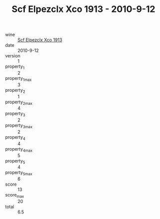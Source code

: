 :PROPERTIES:
:ID:                     3045a2a0-f7e6-4e9b-91fb-ad807432496e
:END:
#+TITLE: Scf Elpezclx Xco 1913 - 2010-9-12

- wine :: [[id:c734f33a-7a90-4591-9345-14dc9dc1dd19][Scf Elpezclx Xco 1913]]
- date :: 2010-9-12
- version :: 1
- property_1 :: 2
- property_1_max :: 3
- property_2 :: 1
- property_2_max :: 4
- property_3 :: 2
- property_3_max :: 2
- property_4 :: 4
- property_4_max :: 5
- property_5 :: 4
- property_5_max :: 6
- score :: 13
- score_max :: 20
- total :: 6.5


